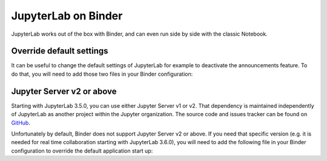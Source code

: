 .. _binder:

JupyterLab on Binder
====================

JupyterLab works out of the box with Binder, and can even run side by side
with the classic Notebook.

Override default settings
^^^^^^^^^^^^^^^^^^^^^^^^^

It can be useful to change the default settings of JupyterLab for example to
deactivate the announcements feature.
To do that, you will need to add those two files in your Binder configuration:

.. code-block:: json
    :caption: overrides.json

    {
      "@jupyterlab/apputils-extension:notification": {
        "fetchNews": "false"
      }
    }

.. code-block:: sh
    :caption: postBuild

    #!/usr/bin/env bash
    set -eux

    mkdir -p ${NB_PYTHON_PREFIX}/share/jupyter/lab/settings
    cp overrides.json ${NB_PYTHON_PREFIX}/share/jupyter/lab/settings

Jupyter Server v2 or above
^^^^^^^^^^^^^^^^^^^^^^^^^^

Starting with JupyterLab 3.5.0, you can use either Jupyter Server v1 or v2. That
dependency is maintained independently of JupyterLab as another project within
the Jupyter organization. The source code and issues tracker can be found on `GitHub <https://github.com/jupyter-server/jupyter_server/>`__.

Unfortunately by default, Binder does not support Jupyter Server v2 or above. If
you need that specific version (e.g. it is needed for real time collaboration 
starting with JupyterLab 3.6.0), you will need to add the following file in your Binder
configuration to override the default application start up:

.. code-block:: sh
    :caption: start

    #!/bin/bash

    set -e

    echo $@

    exec jupyter-lab "${@:4}"

